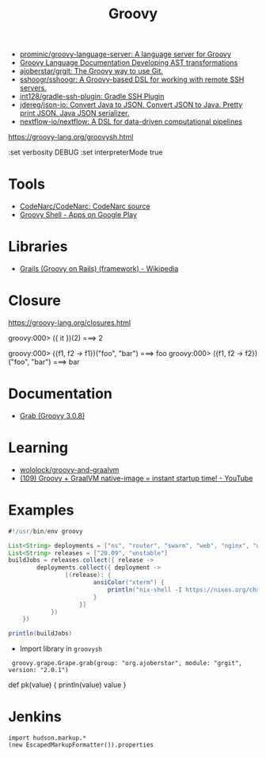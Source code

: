 :PROPERTIES:
:ID:       1b16c60b-824b-46d2-a15e-a6942a61b1f2
:END:
#+title: Groovy

- [[https://github.com/prominic/groovy-language-server][prominic/groovy-language-server: A language server for Groovy]]
- [[https://docs.groovy-lang.org/docs/next/html/documentation/#developing-ast-xforms][Groovy Language Documentation Developing AST transformations]]
- [[https://github.com/ajoberstar/grgit][ajoberstar/grgit: The Groovy way to use Git.]]
- [[https://github.com/sshoogr/sshoogr][sshoogr/sshoogr: A Groovy-based DSL for working with remote SSH servers.]]
- [[https://github.com/int128/gradle-ssh-plugin][int128/gradle-ssh-plugin: Gradle SSH Plugin]]
- [[https://github.com/jdereg/json-io][jdereg/json-io: Convert Java to JSON. Convert JSON to Java. Pretty print JSON. Java JSON serializer.]]
- [[https://github.com/nextflow-io/nextflow][nextflow-io/nextflow: A DSL for data-driven computational pipelines]]

https://groovy-lang.org/groovysh.html

:set verbosity DEBUG
:set interpreterMode true

* Tools
- [[https://github.com/CodeNarc/CodeNarc][CodeNarc/CodeNarc: CodeNarc source]]
- [[https://play.google.com/store/apps/details?id=com.tambapps.android.grooidshell][Groovy Shell - Apps on Google Play]]

* Libraries
- [[https://en.wikipedia.org/wiki/Grails_(framework)][Grails (Groovy on Rails) (framework) - Wikipedia]]

* Closure

https://groovy-lang.org/closures.html

groovy:000> ({ it })(2)
===> 2

groovy:000> ({f1, f2 -> f1})("foo", "bar")
===> foo
groovy:000> ({f1, f2 -> f2})("foo", "bar")
===> bar

* Documentation
- [[https://docs.groovy-lang.org/latest/html/api/groovy/lang/Grab.html][Grab (Groovy 3.0.8)]]

* Learning
- [[https://github.com/wololock/groovy-and-graalvm][wololock/groovy-and-graalvm]]
- [[https://www.youtube.com/watch?v=BjO_vBzaB4c][(109) Groovy + GraalVM native-image = instant startup time! - YouTube]]

* Examples
  #+begin_src groovy
    #!/usr/bin/env groovy

    List<String> deployments = ["ns", "router", "swarm", "web", "nginx", "webmail", "jenkins"]
    List<String> releases = ["20.09", "unstable"]
    buildJobs = releases.collect({ release ->
            deployments.collect({ deployment ->
                    [(release): {
                            ansiColor("xterm") {
                                println("nix-shell -I https://nixos.org/channels/nixos-${release}/nixexprs.tar.xz --run 'nixops deploy -d ${deployment} --show-trace --build-only'")
                            }
                        }]
                })
        })

    println(buildJobs)
  #+end_src

- Import library in =groovysh=
:  groovy.grape.Grape.grab(group: "org.ajoberstar", module: "grgit", version: "2.0.1")


def pk(value) {
    println(value)
    value
}

* Jenkins

#+begin_example
import hudson.markup.*
(new EscapedMarkupFormatter()).properties
#+end_example
